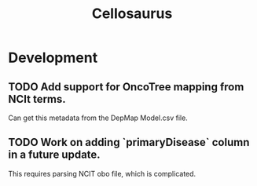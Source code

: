 #+TITLE: Cellosaurus
#+STARTUP: content
* Development
** TODO Add support for OncoTree mapping from NCIt terms.
    Can get this metadata from the DepMap Model.csv file.
** TODO Work on adding `primaryDisease` column in a future update.
    This requires parsing NCIT obo file, which is complicated.
